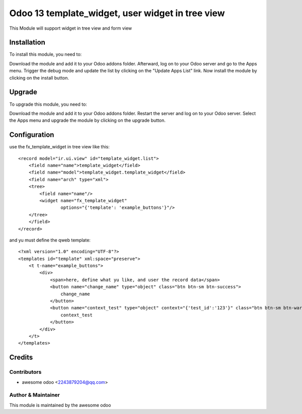 ====================================
Odoo 13 template_widget, user widget in tree view
====================================

This Module will support widget in tree view and form view

Installation
==============================

To install this module, you need to:

Download the module and add it to your Odoo addons folder. Afterward, log on to
your Odoo server and go to the Apps menu. Trigger the debug mode and update the
list by clicking on the "Update Apps List" link. Now install the module by
clicking on the install button.

Upgrade
==============================

To upgrade this module, you need to:

Download the module and add it to your Odoo addons folder. Restart the server
and log on to your Odoo server. Select the Apps menu and upgrade the module by
clicking on the upgrade button.


Configuration
=============
use the fx_template_widget in tree view like this:
::

    <record model="ir.ui.view" id="template_widget.list">
        <field name="name">template_widget</field>
        <field name="model">template_widget.template_widget</field>
        <field name="arch" type="xml">
        <tree>
            <field name="name"/>
            <widget name="fx_template_widget"
                    options="{'template': 'example_buttons'}"/>
        </tree>
        </field>
    </record>

and yu must define the qweb template:
:: 

    <?xml version="1.0" encoding="UTF-8"?>
    <templates id="template" xml:space="preserve">
        <t t-name="example_buttons">
            <div>
                <span>here, define what yu like, and user the record data</span>
                <button name="change_name" type="object" class="btn btn-sm btn-success">
                    change_name
                </button>
                <button name="context_test" type="object" context="{'test_id':'123'}" class="btn btn-sm btn-warning">
                    context_test
                </button>
            </div>
        </t>
    </templates>

Credits
=======

Contributors
------------

* awesome odoo <2243879204@qq.com>


Author & Maintainer
-------------------

This module is maintained by the awesome odoo